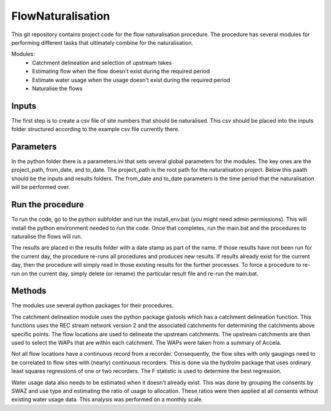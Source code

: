 FlowNaturalisation
==================================

This git repository contains project code for the flow naturalisation procedure. The procedure has several modules for performing different tasks that ultimately combine for the naturalisation.

Modules:
  - Catchment delineation and selection of upstream takes
  - Estimating flow when the flow doesn't exist during the required period
  - Estimate water usage when the usage doesn't exist during the required period
  - Naturalise the flows

Inputs
------
The first step is to create a csv file of site numbers that should be naturalised. This csv should be placed into the inputs folder structured according to the example csv file currently there.

Parameters
----------
In the python folder there is a parameters.ini that sets several global parameters for the modules. The key ones are the project_path, from_date, and to_date. The project_path is the root path for the naturalisation project. Below this paath should be the inputs and results folders. The from_date and to_date parameters is the time period that the naturalisation will be performed over.

Run the procedure
-----------------
To run the code, go to the python subfolder and run the install_env.bat (you might need admin permissions). This will install the python environment needed to run the code. Once that completes, run the main.bat and the procedures to naturalise the flows will run.

The results are placed in the results folder with a date stamp as part of the name. If those results have not been run for the current day, the procedure re-runs all procedures and produces new results. If results already exist for the current day, then the procedure will simply read in those existing results for the further processes. To force a procedure to re-run on the current day, simply delete (or rename) the particular result file and re-run the main.bat.

Methods
-------
The modules use several python packages for their procedures.

The catchment delineation module uses the python package gistools which has a catchment delineation function. This functions uses the REC stream network version 2 and the associated catchments for determining the catchments above specific points. The flow locations are used to delineate the upstream catchments. The upstream catchments are then used to select the WAPs that are within each catchment. The WAPs were taken from a summary of Accela.

Not all flow locations have a continuous record from a recorder. Consequently, the flow sites with only gaugings need to be correlated to flow sites with (nearly) continuous recorders. This is done via the hydrolm package that uses ordinary least squares regressions of one or two recorders. The F statistic is used to determine the best regression.

Water usage data also needs to be estimated when it doesn't already exist. This was done by grouping the consents by SWAZ and use type and estimating the ratio of usage to allocation. These ratios were then applied at all consents without existing water usage data. This analysis was performed on a monthly scale.
